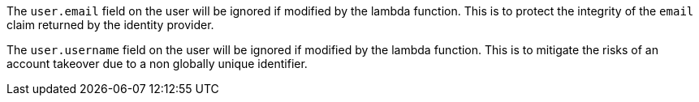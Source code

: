 The `user.email` field on the user will be ignored if modified by the lambda function. This is to protect the integrity of the `email` claim returned by the identity provider.  

The `user.username` field on the user will be ignored if modified by the lambda function. This is to mitigate the risks of an account takeover due to a non globally unique identifier.
